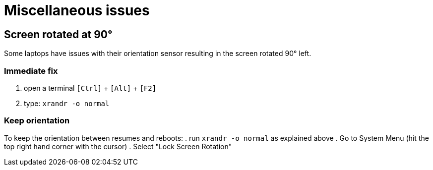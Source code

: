 = Miscellaneous issues

== Screen rotated at 90°
Some laptops have issues with their orientation sensor resulting in the screen rotated 90° left.

=== Immediate fix
. open a terminal `[Ctrl]` + `[Alt]` + `[F2]`
. type: `xrandr -o normal`

=== Keep orientation
To keep the orientation between resumes and reboots:
. run `xrandr -o normal` as explained above
. Go to System Menu (hit the top right hand corner with the cursor)
. Select "Lock Screen Rotation"

